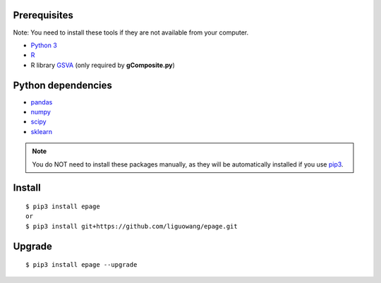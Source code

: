 
Prerequisites
--------------
Note: You need to install these tools if they are not available from your computer. 

- `Python 3 <https://www.python.org/downloads/>`_
- `R <https://www.r-project.org/>`_
- R library `GSVA <https://bioconductor.org/packages/release/bioc/html/GSVA.html>`_ (only required by **gComposite.py**)

Python dependencies
--------------------	

- `pandas <https://pandas.pydata.org/>`_
- `numpy <http://www.numpy.org/>`_
- `scipy <https://www.scipy.org/>`_
- `sklearn <https://www.scilearn.com/>`_

.. Note::
   You do NOT need to install these packages manually, as they will be automatically installed
   if you use `pip3 <https://pip.pypa.io/en/stable/installing/>`_.


Install
---------------------------------
::

 $ pip3 install epage
 or 
 $ pip3 install git+https://github.com/liguowang/epage.git
 

Upgrade
-----------------
::

 $ pip3 install epage --upgrade	
